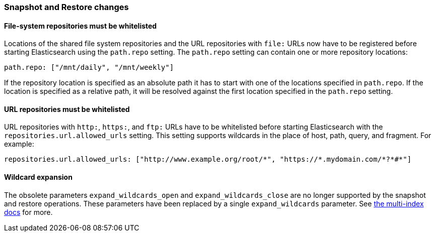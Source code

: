 === Snapshot and Restore changes

==== File-system repositories must be whitelisted

Locations of the shared file system repositories and the URL repositories with
`file:` URLs now have to be registered before starting Elasticsearch using the
`path.repo` setting. The `path.repo` setting can contain one or more
repository locations:

[source,yaml]
---------------
path.repo: ["/mnt/daily", "/mnt/weekly"]
---------------

If the repository location is specified as an absolute path it has to start
with one of the locations specified in `path.repo`. If the location is
specified as a relative path, it will be resolved against the first location
specified in the `path.repo` setting.

==== URL repositories must be whitelisted

URL repositories with `http:`, `https:`, and `ftp:` URLs have to be
whitelisted before starting Elasticsearch with the
`repositories.url.allowed_urls` setting. This setting supports wildcards in
the place of host, path, query, and fragment. For example:

[source,yaml]
-----------------------------------
repositories.url.allowed_urls: ["http://www.example.org/root/*", "https://*.mydomain.com/*?*#*"]
-----------------------------------

==== Wildcard expansion

The obsolete parameters `expand_wildcards_open` and `expand_wildcards_close`
are no longer supported by the snapshot and restore operations. These
parameters have been replaced by a single `expand_wildcards` parameter. See
<<multi-index,the multi-index docs>> for more.

